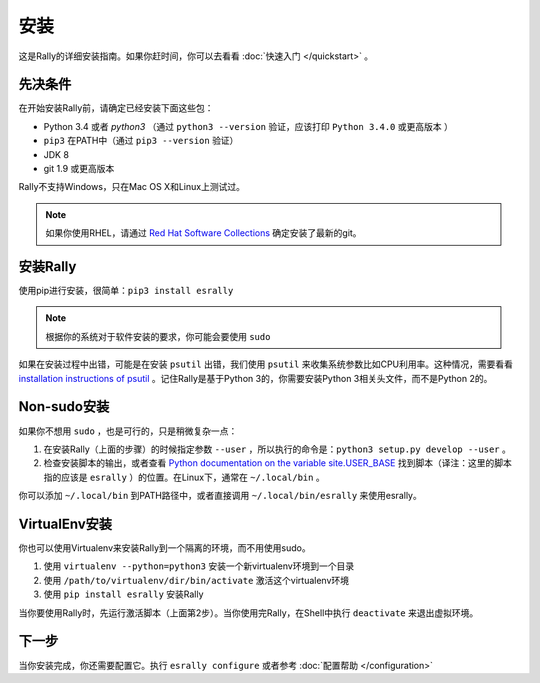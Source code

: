 安装
------------

这是Rally的详细安装指南。如果你赶时间，你可以去看看 :doc:`快速入门 </quickstart>` 。

先决条件
~~~~~~~~~~~~~

在开始安装Rally前，请确定已经安装下面这些包：

* Python 3.4 或者 `python3` （通过 ``python3 --version`` 验证，应该打印 ``Python 3.4.0`` 或更高版本 ）
* ``pip3`` 在PATH中（通过 ``pip3 --version`` 验证）
* JDK 8
* git 1.9 或更高版本

Rally不支持Windows，只在Mac OS X和Linux上测试过。

.. note::

   如果你使用RHEL，请通过 `Red Hat Software Collections <https://www.softwarecollections.org/en/scls/rhscl/git19/>`_ 确定安装了最新的git。


安装Rally
~~~~~~~~~~~~~~~~

使用pip进行安装，很简单：``pip3 install esrally``

.. note::

   根据你的系统对于软件安装的要求，你可能会要使用 ``sudo``

如果在安装过程中出错，可能是在安装 ``psutil`` 出错，我们使用 ``psutil`` 来收集系统参数比如CPU利用率。这种情况，需要看看 `installation instructions of psutil <https://github.com/giampaolo/psutil/blob/master/INSTALL.rst>`_ 。记住Rally是基于Python 3的，你需要安装Python 3相关头文件，而不是Python 2的。

Non-sudo安装
~~~~~~~~~~~~~~~~

如果你不想用 ``sudo`` ，也是可行的，只是稍微复杂一点：

1. 在安装Rally（上面的步骤）的时候指定参数 ``--user`` ，所以执行的命令是：``python3 setup.py develop --user`` 。
2. 检查安装脚本的输出，或者查看 `Python documentation on the variable site.USER_BASE <https://docs.python.org/3.5/library/site.html#site.USER_BASE>`_ 找到脚本（译注：这里的脚本指的应该是 ``esrally`` ）的位置。在Linux下，通常在 ``~/.local/bin`` 。

你可以添加 ``~/.local/bin`` 到PATH路径中，或者直接调用 ``~/.local/bin/esrally`` 来使用esrally。

VirtualEnv安装
~~~~~~~~~~~~~~~~~~

你也可以使用Virtualenv来安装Rally到一个隔离的环境，而不用使用sudo。

1. 使用 ``virtualenv --python=python3`` 安装一个新virtualenv环境到一个目录
2. 使用 ``/path/to/virtualenv/dir/bin/activate`` 激活这个virtualenv环境
3. 使用 ``pip install esrally`` 安装Rally

当你要使用Rally时，先运行激活脚本（上面第2步）。当你使用完Rally，在Shell中执行 ``deactivate``  来退出虚拟环境。


下一步
~~~~~~~~~~

当你安装完成，你还需要配置它。执行 ``esrally configure`` 或者参考 :doc:`配置帮助 </configuration>`
